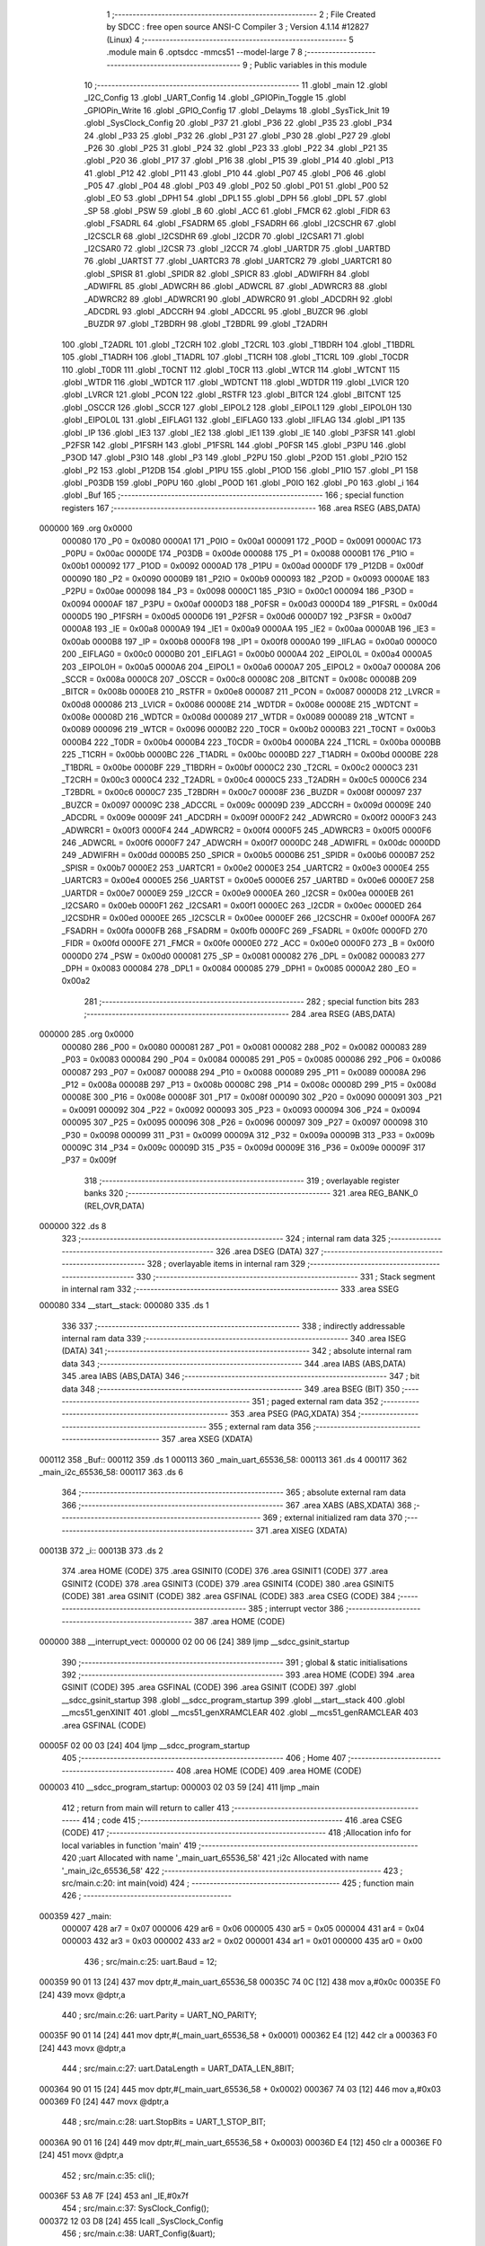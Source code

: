                                       1 ;--------------------------------------------------------
                                      2 ; File Created by SDCC : free open source ANSI-C Compiler
                                      3 ; Version 4.1.14 #12827 (Linux)
                                      4 ;--------------------------------------------------------
                                      5 	.module main
                                      6 	.optsdcc -mmcs51 --model-large
                                      7 	
                                      8 ;--------------------------------------------------------
                                      9 ; Public variables in this module
                                     10 ;--------------------------------------------------------
                                     11 	.globl _main
                                     12 	.globl _I2C_Config
                                     13 	.globl _UART_Config
                                     14 	.globl _GPIOPin_Toggle
                                     15 	.globl _GPIOPin_Write
                                     16 	.globl _GPIO_Config
                                     17 	.globl _Delayms
                                     18 	.globl _SysTick_Init
                                     19 	.globl _SysClock_Config
                                     20 	.globl _P37
                                     21 	.globl _P36
                                     22 	.globl _P35
                                     23 	.globl _P34
                                     24 	.globl _P33
                                     25 	.globl _P32
                                     26 	.globl _P31
                                     27 	.globl _P30
                                     28 	.globl _P27
                                     29 	.globl _P26
                                     30 	.globl _P25
                                     31 	.globl _P24
                                     32 	.globl _P23
                                     33 	.globl _P22
                                     34 	.globl _P21
                                     35 	.globl _P20
                                     36 	.globl _P17
                                     37 	.globl _P16
                                     38 	.globl _P15
                                     39 	.globl _P14
                                     40 	.globl _P13
                                     41 	.globl _P12
                                     42 	.globl _P11
                                     43 	.globl _P10
                                     44 	.globl _P07
                                     45 	.globl _P06
                                     46 	.globl _P05
                                     47 	.globl _P04
                                     48 	.globl _P03
                                     49 	.globl _P02
                                     50 	.globl _P01
                                     51 	.globl _P00
                                     52 	.globl _EO
                                     53 	.globl _DPH1
                                     54 	.globl _DPL1
                                     55 	.globl _DPH
                                     56 	.globl _DPL
                                     57 	.globl _SP
                                     58 	.globl _PSW
                                     59 	.globl _B
                                     60 	.globl _ACC
                                     61 	.globl _FMCR
                                     62 	.globl _FIDR
                                     63 	.globl _FSADRL
                                     64 	.globl _FSADRM
                                     65 	.globl _FSADRH
                                     66 	.globl _I2CSCHR
                                     67 	.globl _I2CSCLR
                                     68 	.globl _I2CSDHR
                                     69 	.globl _I2CDR
                                     70 	.globl _I2CSAR1
                                     71 	.globl _I2CSAR0
                                     72 	.globl _I2CSR
                                     73 	.globl _I2CCR
                                     74 	.globl _UARTDR
                                     75 	.globl _UARTBD
                                     76 	.globl _UARTST
                                     77 	.globl _UARTCR3
                                     78 	.globl _UARTCR2
                                     79 	.globl _UARTCR1
                                     80 	.globl _SPISR
                                     81 	.globl _SPIDR
                                     82 	.globl _SPICR
                                     83 	.globl _ADWIFRH
                                     84 	.globl _ADWIFRL
                                     85 	.globl _ADWCRH
                                     86 	.globl _ADWCRL
                                     87 	.globl _ADWRCR3
                                     88 	.globl _ADWRCR2
                                     89 	.globl _ADWRCR1
                                     90 	.globl _ADWRCR0
                                     91 	.globl _ADCDRH
                                     92 	.globl _ADCDRL
                                     93 	.globl _ADCCRH
                                     94 	.globl _ADCCRL
                                     95 	.globl _BUZCR
                                     96 	.globl _BUZDR
                                     97 	.globl _T2BDRH
                                     98 	.globl _T2BDRL
                                     99 	.globl _T2ADRH
                                    100 	.globl _T2ADRL
                                    101 	.globl _T2CRH
                                    102 	.globl _T2CRL
                                    103 	.globl _T1BDRH
                                    104 	.globl _T1BDRL
                                    105 	.globl _T1ADRH
                                    106 	.globl _T1ADRL
                                    107 	.globl _T1CRH
                                    108 	.globl _T1CRL
                                    109 	.globl _T0CDR
                                    110 	.globl _T0DR
                                    111 	.globl _T0CNT
                                    112 	.globl _T0CR
                                    113 	.globl _WTCR
                                    114 	.globl _WTCNT
                                    115 	.globl _WTDR
                                    116 	.globl _WDTCR
                                    117 	.globl _WDTCNT
                                    118 	.globl _WDTDR
                                    119 	.globl _LVICR
                                    120 	.globl _LVRCR
                                    121 	.globl _PCON
                                    122 	.globl _RSTFR
                                    123 	.globl _BITCR
                                    124 	.globl _BITCNT
                                    125 	.globl _OSCCR
                                    126 	.globl _SCCR
                                    127 	.globl _EIPOL2
                                    128 	.globl _EIPOL1
                                    129 	.globl _EIPOL0H
                                    130 	.globl _EIPOL0L
                                    131 	.globl _EIFLAG1
                                    132 	.globl _EIFLAG0
                                    133 	.globl _IIFLAG
                                    134 	.globl _IP1
                                    135 	.globl _IP
                                    136 	.globl _IE3
                                    137 	.globl _IE2
                                    138 	.globl _IE1
                                    139 	.globl _IE
                                    140 	.globl _P3FSR
                                    141 	.globl _P2FSR
                                    142 	.globl _P1FSRH
                                    143 	.globl _P1FSRL
                                    144 	.globl _P0FSR
                                    145 	.globl _P3PU
                                    146 	.globl _P3OD
                                    147 	.globl _P3IO
                                    148 	.globl _P3
                                    149 	.globl _P2PU
                                    150 	.globl _P2OD
                                    151 	.globl _P2IO
                                    152 	.globl _P2
                                    153 	.globl _P12DB
                                    154 	.globl _P1PU
                                    155 	.globl _P1OD
                                    156 	.globl _P1IO
                                    157 	.globl _P1
                                    158 	.globl _P03DB
                                    159 	.globl _P0PU
                                    160 	.globl _P0OD
                                    161 	.globl _P0IO
                                    162 	.globl _P0
                                    163 	.globl _i
                                    164 	.globl _Buf
                                    165 ;--------------------------------------------------------
                                    166 ; special function registers
                                    167 ;--------------------------------------------------------
                                    168 	.area RSEG    (ABS,DATA)
      000000                        169 	.org 0x0000
                           000080   170 _P0	=	0x0080
                           0000A1   171 _P0IO	=	0x00a1
                           000091   172 _P0OD	=	0x0091
                           0000AC   173 _P0PU	=	0x00ac
                           0000DE   174 _P03DB	=	0x00de
                           000088   175 _P1	=	0x0088
                           0000B1   176 _P1IO	=	0x00b1
                           000092   177 _P1OD	=	0x0092
                           0000AD   178 _P1PU	=	0x00ad
                           0000DF   179 _P12DB	=	0x00df
                           000090   180 _P2	=	0x0090
                           0000B9   181 _P2IO	=	0x00b9
                           000093   182 _P2OD	=	0x0093
                           0000AE   183 _P2PU	=	0x00ae
                           000098   184 _P3	=	0x0098
                           0000C1   185 _P3IO	=	0x00c1
                           000094   186 _P3OD	=	0x0094
                           0000AF   187 _P3PU	=	0x00af
                           0000D3   188 _P0FSR	=	0x00d3
                           0000D4   189 _P1FSRL	=	0x00d4
                           0000D5   190 _P1FSRH	=	0x00d5
                           0000D6   191 _P2FSR	=	0x00d6
                           0000D7   192 _P3FSR	=	0x00d7
                           0000A8   193 _IE	=	0x00a8
                           0000A9   194 _IE1	=	0x00a9
                           0000AA   195 _IE2	=	0x00aa
                           0000AB   196 _IE3	=	0x00ab
                           0000B8   197 _IP	=	0x00b8
                           0000F8   198 _IP1	=	0x00f8
                           0000A0   199 _IIFLAG	=	0x00a0
                           0000C0   200 _EIFLAG0	=	0x00c0
                           0000B0   201 _EIFLAG1	=	0x00b0
                           0000A4   202 _EIPOL0L	=	0x00a4
                           0000A5   203 _EIPOL0H	=	0x00a5
                           0000A6   204 _EIPOL1	=	0x00a6
                           0000A7   205 _EIPOL2	=	0x00a7
                           00008A   206 _SCCR	=	0x008a
                           0000C8   207 _OSCCR	=	0x00c8
                           00008C   208 _BITCNT	=	0x008c
                           00008B   209 _BITCR	=	0x008b
                           0000E8   210 _RSTFR	=	0x00e8
                           000087   211 _PCON	=	0x0087
                           0000D8   212 _LVRCR	=	0x00d8
                           000086   213 _LVICR	=	0x0086
                           00008E   214 _WDTDR	=	0x008e
                           00008E   215 _WDTCNT	=	0x008e
                           00008D   216 _WDTCR	=	0x008d
                           000089   217 _WTDR	=	0x0089
                           000089   218 _WTCNT	=	0x0089
                           000096   219 _WTCR	=	0x0096
                           0000B2   220 _T0CR	=	0x00b2
                           0000B3   221 _T0CNT	=	0x00b3
                           0000B4   222 _T0DR	=	0x00b4
                           0000B4   223 _T0CDR	=	0x00b4
                           0000BA   224 _T1CRL	=	0x00ba
                           0000BB   225 _T1CRH	=	0x00bb
                           0000BC   226 _T1ADRL	=	0x00bc
                           0000BD   227 _T1ADRH	=	0x00bd
                           0000BE   228 _T1BDRL	=	0x00be
                           0000BF   229 _T1BDRH	=	0x00bf
                           0000C2   230 _T2CRL	=	0x00c2
                           0000C3   231 _T2CRH	=	0x00c3
                           0000C4   232 _T2ADRL	=	0x00c4
                           0000C5   233 _T2ADRH	=	0x00c5
                           0000C6   234 _T2BDRL	=	0x00c6
                           0000C7   235 _T2BDRH	=	0x00c7
                           00008F   236 _BUZDR	=	0x008f
                           000097   237 _BUZCR	=	0x0097
                           00009C   238 _ADCCRL	=	0x009c
                           00009D   239 _ADCCRH	=	0x009d
                           00009E   240 _ADCDRL	=	0x009e
                           00009F   241 _ADCDRH	=	0x009f
                           0000F2   242 _ADWRCR0	=	0x00f2
                           0000F3   243 _ADWRCR1	=	0x00f3
                           0000F4   244 _ADWRCR2	=	0x00f4
                           0000F5   245 _ADWRCR3	=	0x00f5
                           0000F6   246 _ADWCRL	=	0x00f6
                           0000F7   247 _ADWCRH	=	0x00f7
                           0000DC   248 _ADWIFRL	=	0x00dc
                           0000DD   249 _ADWIFRH	=	0x00dd
                           0000B5   250 _SPICR	=	0x00b5
                           0000B6   251 _SPIDR	=	0x00b6
                           0000B7   252 _SPISR	=	0x00b7
                           0000E2   253 _UARTCR1	=	0x00e2
                           0000E3   254 _UARTCR2	=	0x00e3
                           0000E4   255 _UARTCR3	=	0x00e4
                           0000E5   256 _UARTST	=	0x00e5
                           0000E6   257 _UARTBD	=	0x00e6
                           0000E7   258 _UARTDR	=	0x00e7
                           0000E9   259 _I2CCR	=	0x00e9
                           0000EA   260 _I2CSR	=	0x00ea
                           0000EB   261 _I2CSAR0	=	0x00eb
                           0000F1   262 _I2CSAR1	=	0x00f1
                           0000EC   263 _I2CDR	=	0x00ec
                           0000ED   264 _I2CSDHR	=	0x00ed
                           0000EE   265 _I2CSCLR	=	0x00ee
                           0000EF   266 _I2CSCHR	=	0x00ef
                           0000FA   267 _FSADRH	=	0x00fa
                           0000FB   268 _FSADRM	=	0x00fb
                           0000FC   269 _FSADRL	=	0x00fc
                           0000FD   270 _FIDR	=	0x00fd
                           0000FE   271 _FMCR	=	0x00fe
                           0000E0   272 _ACC	=	0x00e0
                           0000F0   273 _B	=	0x00f0
                           0000D0   274 _PSW	=	0x00d0
                           000081   275 _SP	=	0x0081
                           000082   276 _DPL	=	0x0082
                           000083   277 _DPH	=	0x0083
                           000084   278 _DPL1	=	0x0084
                           000085   279 _DPH1	=	0x0085
                           0000A2   280 _EO	=	0x00a2
                                    281 ;--------------------------------------------------------
                                    282 ; special function bits
                                    283 ;--------------------------------------------------------
                                    284 	.area RSEG    (ABS,DATA)
      000000                        285 	.org 0x0000
                           000080   286 _P00	=	0x0080
                           000081   287 _P01	=	0x0081
                           000082   288 _P02	=	0x0082
                           000083   289 _P03	=	0x0083
                           000084   290 _P04	=	0x0084
                           000085   291 _P05	=	0x0085
                           000086   292 _P06	=	0x0086
                           000087   293 _P07	=	0x0087
                           000088   294 _P10	=	0x0088
                           000089   295 _P11	=	0x0089
                           00008A   296 _P12	=	0x008a
                           00008B   297 _P13	=	0x008b
                           00008C   298 _P14	=	0x008c
                           00008D   299 _P15	=	0x008d
                           00008E   300 _P16	=	0x008e
                           00008F   301 _P17	=	0x008f
                           000090   302 _P20	=	0x0090
                           000091   303 _P21	=	0x0091
                           000092   304 _P22	=	0x0092
                           000093   305 _P23	=	0x0093
                           000094   306 _P24	=	0x0094
                           000095   307 _P25	=	0x0095
                           000096   308 _P26	=	0x0096
                           000097   309 _P27	=	0x0097
                           000098   310 _P30	=	0x0098
                           000099   311 _P31	=	0x0099
                           00009A   312 _P32	=	0x009a
                           00009B   313 _P33	=	0x009b
                           00009C   314 _P34	=	0x009c
                           00009D   315 _P35	=	0x009d
                           00009E   316 _P36	=	0x009e
                           00009F   317 _P37	=	0x009f
                                    318 ;--------------------------------------------------------
                                    319 ; overlayable register banks
                                    320 ;--------------------------------------------------------
                                    321 	.area REG_BANK_0	(REL,OVR,DATA)
      000000                        322 	.ds 8
                                    323 ;--------------------------------------------------------
                                    324 ; internal ram data
                                    325 ;--------------------------------------------------------
                                    326 	.area DSEG    (DATA)
                                    327 ;--------------------------------------------------------
                                    328 ; overlayable items in internal ram 
                                    329 ;--------------------------------------------------------
                                    330 ;--------------------------------------------------------
                                    331 ; Stack segment in internal ram 
                                    332 ;--------------------------------------------------------
                                    333 	.area	SSEG
      000080                        334 __start__stack:
      000080                        335 	.ds	1
                                    336 
                                    337 ;--------------------------------------------------------
                                    338 ; indirectly addressable internal ram data
                                    339 ;--------------------------------------------------------
                                    340 	.area ISEG    (DATA)
                                    341 ;--------------------------------------------------------
                                    342 ; absolute internal ram data
                                    343 ;--------------------------------------------------------
                                    344 	.area IABS    (ABS,DATA)
                                    345 	.area IABS    (ABS,DATA)
                                    346 ;--------------------------------------------------------
                                    347 ; bit data
                                    348 ;--------------------------------------------------------
                                    349 	.area BSEG    (BIT)
                                    350 ;--------------------------------------------------------
                                    351 ; paged external ram data
                                    352 ;--------------------------------------------------------
                                    353 	.area PSEG    (PAG,XDATA)
                                    354 ;--------------------------------------------------------
                                    355 ; external ram data
                                    356 ;--------------------------------------------------------
                                    357 	.area XSEG    (XDATA)
      000112                        358 _Buf::
      000112                        359 	.ds 1
      000113                        360 _main_uart_65536_58:
      000113                        361 	.ds 4
      000117                        362 _main_i2c_65536_58:
      000117                        363 	.ds 6
                                    364 ;--------------------------------------------------------
                                    365 ; absolute external ram data
                                    366 ;--------------------------------------------------------
                                    367 	.area XABS    (ABS,XDATA)
                                    368 ;--------------------------------------------------------
                                    369 ; external initialized ram data
                                    370 ;--------------------------------------------------------
                                    371 	.area XISEG   (XDATA)
      00013B                        372 _i::
      00013B                        373 	.ds 2
                                    374 	.area HOME    (CODE)
                                    375 	.area GSINIT0 (CODE)
                                    376 	.area GSINIT1 (CODE)
                                    377 	.area GSINIT2 (CODE)
                                    378 	.area GSINIT3 (CODE)
                                    379 	.area GSINIT4 (CODE)
                                    380 	.area GSINIT5 (CODE)
                                    381 	.area GSINIT  (CODE)
                                    382 	.area GSFINAL (CODE)
                                    383 	.area CSEG    (CODE)
                                    384 ;--------------------------------------------------------
                                    385 ; interrupt vector 
                                    386 ;--------------------------------------------------------
                                    387 	.area HOME    (CODE)
      000000                        388 __interrupt_vect:
      000000 02 00 06         [24]  389 	ljmp	__sdcc_gsinit_startup
                                    390 ;--------------------------------------------------------
                                    391 ; global & static initialisations
                                    392 ;--------------------------------------------------------
                                    393 	.area HOME    (CODE)
                                    394 	.area GSINIT  (CODE)
                                    395 	.area GSFINAL (CODE)
                                    396 	.area GSINIT  (CODE)
                                    397 	.globl __sdcc_gsinit_startup
                                    398 	.globl __sdcc_program_startup
                                    399 	.globl __start__stack
                                    400 	.globl __mcs51_genXINIT
                                    401 	.globl __mcs51_genXRAMCLEAR
                                    402 	.globl __mcs51_genRAMCLEAR
                                    403 	.area GSFINAL (CODE)
      00005F 02 00 03         [24]  404 	ljmp	__sdcc_program_startup
                                    405 ;--------------------------------------------------------
                                    406 ; Home
                                    407 ;--------------------------------------------------------
                                    408 	.area HOME    (CODE)
                                    409 	.area HOME    (CODE)
      000003                        410 __sdcc_program_startup:
      000003 02 03 59         [24]  411 	ljmp	_main
                                    412 ;	return from main will return to caller
                                    413 ;--------------------------------------------------------
                                    414 ; code
                                    415 ;--------------------------------------------------------
                                    416 	.area CSEG    (CODE)
                                    417 ;------------------------------------------------------------
                                    418 ;Allocation info for local variables in function 'main'
                                    419 ;------------------------------------------------------------
                                    420 ;uart                      Allocated with name '_main_uart_65536_58'
                                    421 ;i2c                       Allocated with name '_main_i2c_65536_58'
                                    422 ;------------------------------------------------------------
                                    423 ;	src/main.c:20: int main(void)
                                    424 ;	-----------------------------------------
                                    425 ;	 function main
                                    426 ;	-----------------------------------------
      000359                        427 _main:
                           000007   428 	ar7 = 0x07
                           000006   429 	ar6 = 0x06
                           000005   430 	ar5 = 0x05
                           000004   431 	ar4 = 0x04
                           000003   432 	ar3 = 0x03
                           000002   433 	ar2 = 0x02
                           000001   434 	ar1 = 0x01
                           000000   435 	ar0 = 0x00
                                    436 ;	src/main.c:25: uart.Baud       = 12;
      000359 90 01 13         [24]  437 	mov	dptr,#_main_uart_65536_58
      00035C 74 0C            [12]  438 	mov	a,#0x0c
      00035E F0               [24]  439 	movx	@dptr,a
                                    440 ;	src/main.c:26: uart.Parity     = UART_NO_PARITY;
      00035F 90 01 14         [24]  441 	mov	dptr,#(_main_uart_65536_58 + 0x0001)
      000362 E4               [12]  442 	clr	a
      000363 F0               [24]  443 	movx	@dptr,a
                                    444 ;	src/main.c:27: uart.DataLength = UART_DATA_LEN_8BIT;
      000364 90 01 15         [24]  445 	mov	dptr,#(_main_uart_65536_58 + 0x0002)
      000367 74 03            [12]  446 	mov	a,#0x03
      000369 F0               [24]  447 	movx	@dptr,a
                                    448 ;	src/main.c:28: uart.StopBits   = UART_1_STOP_BIT;
      00036A 90 01 16         [24]  449 	mov	dptr,#(_main_uart_65536_58 + 0x0003)
      00036D E4               [12]  450 	clr	a
      00036E F0               [24]  451 	movx	@dptr,a
                                    452 ;	src/main.c:35: cli();
      00036F 53 A8 7F         [24]  453 	anl	_IE,#0x7f
                                    454 ;	src/main.c:37: SysClock_Config();
      000372 12 03 D8         [24]  455 	lcall	_SysClock_Config
                                    456 ;	src/main.c:38: UART_Config(&uart);
      000375 90 01 13         [24]  457 	mov	dptr,#_main_uart_65536_58
      000378 75 F0 00         [24]  458 	mov	b,#0x00
      00037B 12 05 74         [24]  459 	lcall	_UART_Config
                                    460 ;	src/main.c:39: I2C_Config(&i2c);
      00037E 90 01 17         [24]  461 	mov	dptr,#_main_i2c_65536_58
      000381 75 F0 00         [24]  462 	mov	b,#0x00
      000384 12 00 62         [24]  463 	lcall	_I2C_Config
                                    464 ;	src/main.c:40: GPIO_Config();
      000387 12 07 BD         [24]  465 	lcall	_GPIO_Config
                                    466 ;	src/main.c:41: SysTick_Init();
      00038A 12 03 E0         [24]  467 	lcall	_SysTick_Init
                                    468 ;	src/main.c:44: sei();
      00038D 43 A8 80         [24]  469 	orl	_IE,#0x80
                                    470 ;	src/main.c:45: GPIOPin_Write(GPIO_LED2, GPIO_SET);
      000390 90 01 35         [24]  471 	mov	dptr,#_GPIOPin_Write_PARM_2
      000393 74 01            [12]  472 	mov	a,#0x01
      000395 F0               [24]  473 	movx	@dptr,a
      000396 75 82 01         [24]  474 	mov	dpl,#0x01
      000399 12 07 D6         [24]  475 	lcall	_GPIOPin_Write
                                    476 ;	src/main.c:46: GPIOPin_Write(GPIO_COM_MODE, GPIO_RESET);
      00039C 90 01 35         [24]  477 	mov	dptr,#_GPIOPin_Write_PARM_2
      00039F E4               [12]  478 	clr	a
      0003A0 F0               [24]  479 	movx	@dptr,a
      0003A1 75 82 05         [24]  480 	mov	dpl,#0x05
      0003A4 12 07 D6         [24]  481 	lcall	_GPIOPin_Write
                                    482 ;	src/main.c:47: GPIOPin_Write(GPIO_DCDC_EN, GPIO_SET);
      0003A7 90 01 35         [24]  483 	mov	dptr,#_GPIOPin_Write_PARM_2
      0003AA 74 01            [12]  484 	mov	a,#0x01
      0003AC F0               [24]  485 	movx	@dptr,a
      0003AD 75 82 04         [24]  486 	mov	dpl,#0x04
      0003B0 12 07 D6         [24]  487 	lcall	_GPIOPin_Write
                                    488 ;	src/main.c:48: GPIOPin_Write(GPIO_5V_CNTL, GPIO_SET);
      0003B3 90 01 35         [24]  489 	mov	dptr,#_GPIOPin_Write_PARM_2
      0003B6 74 01            [12]  490 	mov	a,#0x01
      0003B8 F0               [24]  491 	movx	@dptr,a
      0003B9 75 82 03         [24]  492 	mov	dpl,#0x03
      0003BC 12 07 D6         [24]  493 	lcall	_GPIOPin_Write
                                    494 ;	src/main.c:50: while(1)
      0003BF                        495 00108$:
                                    496 ;	src/main.c:63: Delayms(2000);
      0003BF 90 07 D0         [24]  497 	mov	dptr,#0x07d0
      0003C2 12 04 2D         [24]  498 	lcall	_Delayms
                                    499 ;	src/main.c:64: UARTCR2 = (UARTCR2 & (~UARTCR2_RXE));
      0003C5 53 E3 FB         [24]  500 	anl	_UARTCR2,#0xfb
                                    501 ;	src/main.c:74: UARTCR2 = ((UARTCR2 & (~UARTCR2_RXE)) | UARTCR2_RXE);
      0003C8 74 FB            [12]  502 	mov	a,#0xfb
      0003CA 55 E3            [12]  503 	anl	a,_UARTCR2
      0003CC 44 04            [12]  504 	orl	a,#0x04
      0003CE F5 E3            [12]  505 	mov	_UARTCR2,a
                                    506 ;	src/main.c:88: GPIOPin_Toggle(GPIO_LED2);
      0003D0 75 82 01         [24]  507 	mov	dpl,#0x01
      0003D3 12 08 A3         [24]  508 	lcall	_GPIOPin_Toggle
                                    509 ;	src/main.c:108: }
      0003D6 80 E7            [24]  510 	sjmp	00108$
                                    511 	.area CSEG    (CODE)
                                    512 	.area CONST   (CODE)
                                    513 	.area XINIT   (CODE)
      00090E                        514 __xinit__i:
      00090E 00 00                  515 	.byte #0x00, #0x00	;  0
                                    516 	.area CABS    (ABS,CODE)
